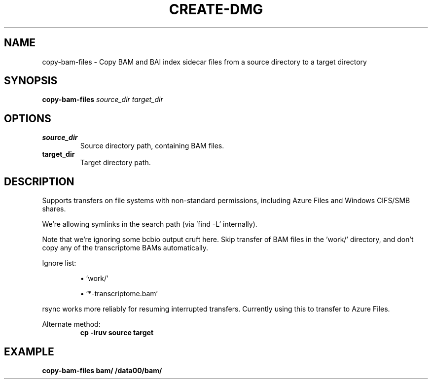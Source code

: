 .TH CREATE-DMG 1 2019-11-09 Bash
.SH NAME
copy-bam-files \-
Copy BAM and BAI index sidecar files from a source directory to a target
directory
.SH SYNOPSIS
.B copy-bam-files
.I source_dir
.I target_dir
.SH OPTIONS
.TP
.B source_dir
Source directory path, containing BAM files.
.TP
.B target_dir
Target directory path.
.SH DESCRIPTION
Supports transfers on file systems with non-standard permissions, including
Azure Files and Windows CIFS/SMB shares.
.PP
We're allowing symlinks in the search path (via 'find -L' internally).
.PP
Note that we're ignoring some bcbio output cruft here.
Skip transfer of BAM files in the 'work/' directory, and don't copy any of the
transcriptome BAMs automatically.
.PP
Ignore list:
.IP
\(bu 'work/'
.IP
\(bu '*-transcriptome.bam'
.PP
rsync works more reliably for resuming interrupted transfers.
Currently using this to transfer to Azure Files.
.PP
Alternate method:
.RS
.B cp -iruv source target
.RE
.SH EXAMPLE
.nf
.B copy-bam-files "bam/" "/data00/bam/"
.fi
